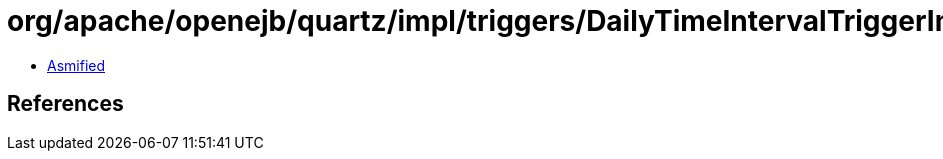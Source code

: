 = org/apache/openejb/quartz/impl/triggers/DailyTimeIntervalTriggerImpl.class

 - link:DailyTimeIntervalTriggerImpl-asmified.java[Asmified]

== References

